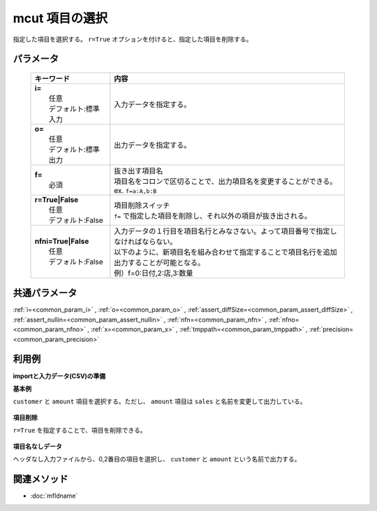 mcut 項目の選択
------------------------------

指定した項目を選択する。
``r=True`` オプションを付けると、指定した項目を削除する。

パラメータ
''''''''''''''''''''''

  .. list-table::
    :header-rows: 1

    * - キーワード
      - 内容

    * - | **i=**
        |   任意
        |   デフォルト:標準入力
      - |   入力データを指定する。
    * - | **o=**
        |   任意
        |   デフォルト:標準出力
      - |   出力データを指定する。
    * - | **f=**
        |   必須
      - |   抜き出す項目名
        |   項目名をコロンで区切ることで、出力項目名を変更することができる。
        |   ex.  ``f=a:A,b:B``
    * - | **r=True|False**
        |   任意
        |   デフォルト:False
      - |   項目削除スイッチ
        |   ``f=`` で指定した項目を削除し、それ以外の項目が抜き出される。
    * - | **nfni=True|False**
        |   任意
        |   デフォルト:False
      - |   入力データの１行目を項目名行とみなさない。よって項目番号で指定しなければならない。
        |   以下のように、新項目名を組み合わせて指定することで項目名行を追加出力することが可能となる。
        |   例）f=0:日付,2:店,3:数量

共通パラメータ
''''''''''''''''''''

:ref:`i=<common_param_i>`
, :ref:`o=<common_param_o>`
, :ref:`assert_diffSize=<common_param_assert_diffSize>`
, :ref:`assert_nullin=<common_param_assert_nullin>`
, :ref:`nfn=<common_param_nfn>`
, :ref:`nfno=<common_param_nfno>`
, :ref:`x=<common_param_x>`
, :ref:`tmppath=<common_param_tmppath>`
, :ref:`precision=<common_param_precision>`

利用例
''''''''''''

**importと入力データ(CSV)の準備**
  .. code-block:: python
    :linenos:

    import nysol.mcmd as nm    
        
    with open('dat1.csv','w') as f:
      f.write(
    '''customer,quantity,amount
    A,1,10
    A,2,20
    B,1,15
    B,3,10
    B,1,20
    ''')
            
    with open('dat2.csv','w') as f:
      f.write(
    '''A,1,10
    A,2,20
    B,1,15
    B,3,10
    B,1,20
    ''')
    
**基本例**

``customer`` と ``amount`` 項目を選択する。ただし、 ``amount`` 項目は ``sales`` と名前を変更して出力している。


  .. code-block:: python
    :linenos:

    >>> nm.mcut(f="customer,amount:sales", i="dat1.csv", o="rsl1.csv").run()
    # ## rsl1.csv の内容
    # customer,sales
    # A,10
    # A,20
    # B,15
    # B,10
    # B,20

**項目削除**

``r=True`` を指定することで、項目を削除できる。


  .. code-block:: python
    :linenos:

    >>> nm.mcut(f="customer,amount", r=True, i="dat1.csv", o="rsl2.csv").run()
    # ## rsl2.csv の内容
    # quantity
    # 1
    # 2
    # 1
    # 3
    # 1

**項目名なしデータ**

ヘッダなし入力ファイルから、0,2番目の項目を選択し、
``customer`` と ``amount`` という名前で出力する。


  .. code-block:: python
    :linenos:

    >>> nm.mcut(f="0:customer,2:amount", nfni=True, i="dat2.csv", o="rsl3.csv").run()
    # ## rsl3.csv の内容
    # customer,amount
    # A,10
    # A,20
    # B,15
    # B,10
    # B,20



関連メソッド
''''''''''''

- :doc:`mfldname` 
